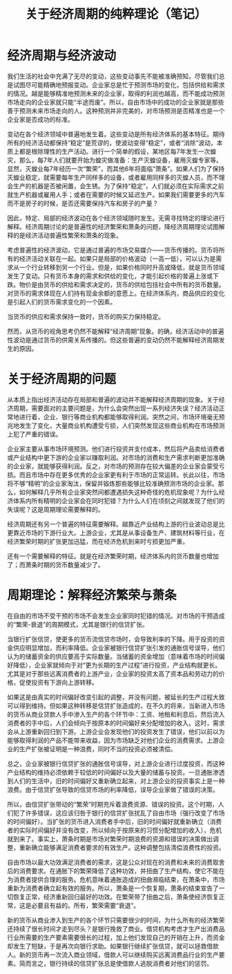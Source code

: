 #+Title:关于经济周期的纯粹理论（笔记）
* 经济周期与经济波动
我们生活的社会中充满了无尽的变动，这些变动事先不能被准确预知，尽管我们总是试图尽可能精确地预报变动。企业家总是忙于预测市场的变化，包括供给和需求的情况。越是能够精准地预测未来的企业家，取得的利润也越高，而不能成功预测市场走向的企业家就只能“半途而废”。所以，自由市场中的成功的企业家就是那些善于预测未来市场走向的人。这种预测并非完美的，对市场预测是否精准也是一个企业家是否成功的标准。

变动在各个经济领域中普遍地发生着。这些变动是所有经济体系的基本特征。期待所有的经济活动都保持“稳定”是荒谬的，使波动变得“稳定”，或者“消除”波动，本质上都是根除理性的生产活动。进行一个简单的假设，某地区每7年发生一次蝗灾，那么，每7年人们就要开始为蝗灾做准备：生产灭蝗设备，雇用灭蝗专家等。显然，灭蝗业每7年经历一次“繁荣”，而其他6年将面临“萧条”。如果人们为了保持灭蝗业稳定，就需要每年生产同样多的设备，或者雇用同样多的灭蝗人员，而不理会生产的机器是否被闲置，会生锈。为了保持“稳定”，人们就必须在实际需求之前就生产机器或雇用人手；或者在需要的时候又延迟生产。如果我们需要更多的汽车而不是房子的时候，是否还需要保持汽车和房子的产量？

因此，特定、局部的经济波动在各个经济领域随时发生。无需寻找特定的理论进行解释。经济周期讨论的是普遍性的经济繁荣和萧条的问题，降经济周期理论试图解释的是经济活动普遍性繁荣和萧条的现象。

考虑普遍性的经济波动，它是通过普遍的市场交易媒介——货币传播的。货币将所有的经济活动关联在一起。如果只是局部的价格波动（一高一低），可以认为是需求从一个行业转移到另一个行业。但是，如果价格同时升高或降低，就是货币领域发生了变动。只有货币本身的需求和供给的变化，才能引起价格的普遍上涨或下跌。物价是由货币的供给和需求决定的，货币的供给包括社会中所有的货币数量。对货币的需求体现在人们持有现金余额的意愿上。在经济体系内，商品供应的变化是引起人们的货币需求变化的一个因素。

当货币的供应和需求保持一致时，货币的购买力保持稳定。

然而，从货币的视角思考仍然不能解释“经济周期”现象。的确，经济活动中的普遍性波动是通过货币的供需关系传播的。但这些普遍的变动仍然不能解释经济周期发生的原因。
* 关于经济周期的问题
从本质上指出经济活动存在局部和普遍的波动并不能解释经济周期的现象。关于经济周期，需要面对的主要问题是，为什么会突然出现一系列经济失误？经济活动正常地进行着，企业、银行等商业机构都能够取得利润。突然之间，市场环境毫无预兆地发生了变化，大量商业机构遭受亏损，人们突然发现这些商业机构在市场预测上犯了严重的错误。

企业家主要从事市场环境预测。他们进行投资并支付成本，然后将产品卖给消费者或产业结构中更下游的企业家以赚取利润。对市场的消费和生产需求判断更加准确的企业家，就能够获得利润。反之，对市场的预测存在较大偏差的企业家会蒙受亏损。而且市场中存在更多优秀的企业家更有利于市场的正常运转。长此以往，市场将不够“精明”的企业家淘汰，保留并锻炼那些能够比较准确预测市场的企业家。那么，如何解释几乎所有企业家突然间都遭遇损失这种奇怪的危机现象呢？为什么经济体系内所有精明的企业家会在同时犯错？为什么人们在顷刻之间就发现了他们的失误呢？这是周期理论需要解释的。

经济周期还有另一个普遍的特征需要解释。越靠近产业结构上游的行业波动总是比更靠近市场的下游行业大。上游企业，尤其是从事设备生产、建筑材料等行业，在经济繁荣时期的扩张更加迅猛，而在经济危机到来时亏损更加严重。

还有一个需要解释的特征。就是在经济繁荣时期，经济体系内的货币数量也增加了；而萧条时期的货币数量减少了。
* 周期理论：解释经济繁荣与萧条
在自由的市场不受干预的市场不会发生企业家同时犯错的情况。对市场的干预造成的“繁荣-衰退”的周期模式，尤其是银行的信贷扩张。

当银行扩张信贷，使更多的货币流信贷市场时，会导致利率的下降。用于投资的资金供应明显增加，而利率降低。企业家被银行信贷扩张引发的通胀信号误导，他们认为的储蓄资金的供应要高于实际数量。当储蓄的资金增加（意味着市场的时间偏好降低），企业家就倾向于对“更为长期的生产过程”进行投资，产业结构就更长。尤其是对于那些远离消费者的上游产业，企业家的投资太高了资本品和劳动力的价格，促使投资有下游向上游转移。

如果这是由真实的时间偏好改变引起的调整，并没有问题，被延长的生产过程大致可以得到维持。但如果这种转移是信贷扩张造成的，在不久的将来，当新进入市场的货币从商业贷款人手中渗入生产的各个环节中：工资、地租和利息后，然后流入消费者的手中后，人们会倾向于按原本的时间偏好来分配增加的收入。这时，需求会从上游重新回归到下游。上游企业会发现他们的投资发生了错误，他们以前以为能够取得利润的产品不能带来收益，因为市场缺乏对他们企业的消费需求。上游企业的生产扩张被证明是一种浪费，同时不当的投资必须被清偿。

总之，企业家被银行信贷扩张的通胀信号误导，对上游企业进行过度投资，而这种产业结构的维持必须依赖于较低的时间偏好以及大量的储蓄与投资。一旦通胀渗透到人们的生活中，旧的时间偏好又重新确立起来，对上游企业的投资事实上是一种浪费。由于信贷扩张导致的信贷市场的利率降低，误导企业家做了错误的决策。

所以，由信贷扩张带动的“繁荣”时期充斥着浪费资源、错误的投资。这个时期，人们犯了许多错误，这应该归咎于银行的信贷扩张扰乱了自由市场（强行改变了市场的时间偏好）。当扩张的货币进入消费者手中后，旧的时间偏好就重新确立（消费者的实际时间偏好并没有改变，所以倾向于按原来的习惯分配增加的收入），危机就到来了。事实上，萧条时期是市场对繁荣时期浪费的资源和错误的决策做出调整，重新确立能够满足消费者要求的有效生产。这种调整包括清偿浪费性的投资。

自由市场以最大功效满足消费者的需求，这是公众对现在的消费和未来的消费取舍后的消费要求。在通胀下的繁荣降低了这种功效，并扭曲了生产结构，使它不能在为消费者提供合理的服务。危机意味着通胀造成的扭曲濒临结束，在萧条中，市场重新为消费者确立起有效的服务。所以，萧条是一个恢复期，萧条的结束宣告了一切恢复正常，经济重新回归最好的功效。在繁荣带了扭曲之后，萧条使经济恢复正常，这是必要且有益的。所有，繁荣需要“衰退”。

新的货币从商业渗入到生产的各个环节只需要很少的时间，为什么所有的经济繁荣还持续了很长时间才走到尽头？是银行挽救了商业。借贷机构考虑才生产出消费品行业所需要的生产要素需要很长的过程，加上他们发现自己的开销在上升，而资金却发生了短缺，于是再次向银行求助。如果银行继续扩张信贷，就可以拯救借款人。新的货币再一次流入商业领域，借款人可以继续购买远离消费品行业的生产要素。简而言之，银行持续的信贷扩张总是使借款人逃脱消费者对他们的惩罚。


